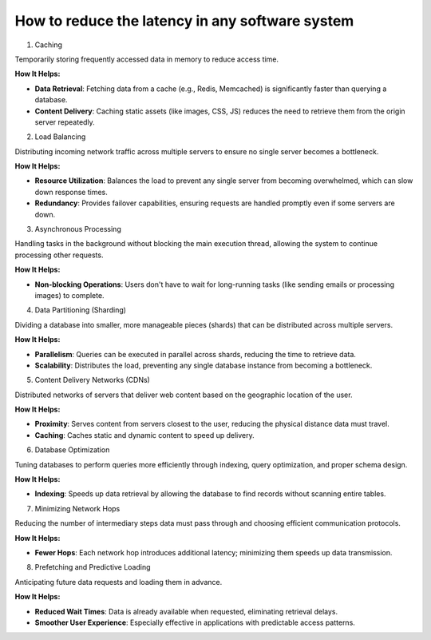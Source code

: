 How to reduce the latency in any software system
======================================

1. Caching

Temporarily storing frequently accessed data in memory to reduce access time.

**How It Helps:**

- **Data Retrieval**: Fetching data from a cache (e.g., Redis, Memcached) is significantly faster than querying a database.
- **Content Delivery**: Caching static assets (like images, CSS, JS) reduces the need to retrieve them from the origin server repeatedly.

2. Load Balancing

Distributing incoming network traffic across multiple servers to ensure no single server becomes a bottleneck.

**How It Helps:**

- **Resource Utilization**: Balances the load to prevent any single server from becoming overwhelmed, which can slow down response times.
- **Redundancy**: Provides failover capabilities, ensuring requests are handled promptly even if some servers are down.

3. Asynchronous Processing

Handling tasks in the background without blocking the main execution thread, allowing the system to continue processing other requests.

**How It Helps:**

- **Non-blocking Operations**: Users don't have to wait for long-running tasks (like sending emails or processing images) to complete.

4. Data Partitioning (Sharding)

Dividing a database into smaller, more manageable pieces (shards) that can be distributed across multiple servers.

**How It Helps:**

- **Parallelism**: Queries can be executed in parallel across shards, reducing the time to retrieve data.
- **Scalability**: Distributes the load, preventing any single database instance from becoming a bottleneck.

5. Content Delivery Networks (CDNs)

Distributed networks of servers that deliver web content based on the geographic location of the user.

**How It Helps:**

- **Proximity**: Serves content from servers closest to the user, reducing the physical distance data must travel.
- **Caching**: Caches static and dynamic content to speed up delivery.

6. Database Optimization

Tuning databases to perform queries more efficiently through indexing, query optimization, and proper schema design.

**How It Helps:**

- **Indexing**: Speeds up data retrieval by allowing the database to find records without scanning entire tables.

7. Minimizing Network Hops

Reducing the number of intermediary steps data must pass through and choosing efficient communication protocols.

**How It Helps:**

- **Fewer Hops**: Each network hop introduces additional latency; minimizing them speeds up data transmission.

8. Prefetching and Predictive Loading

Anticipating future data requests and loading them in advance.

**How It Helps:**

- **Reduced Wait Times**: Data is already available when requested, eliminating retrieval delays.
- **Smoother User Experience**: Especially effective in applications with predictable access patterns.
